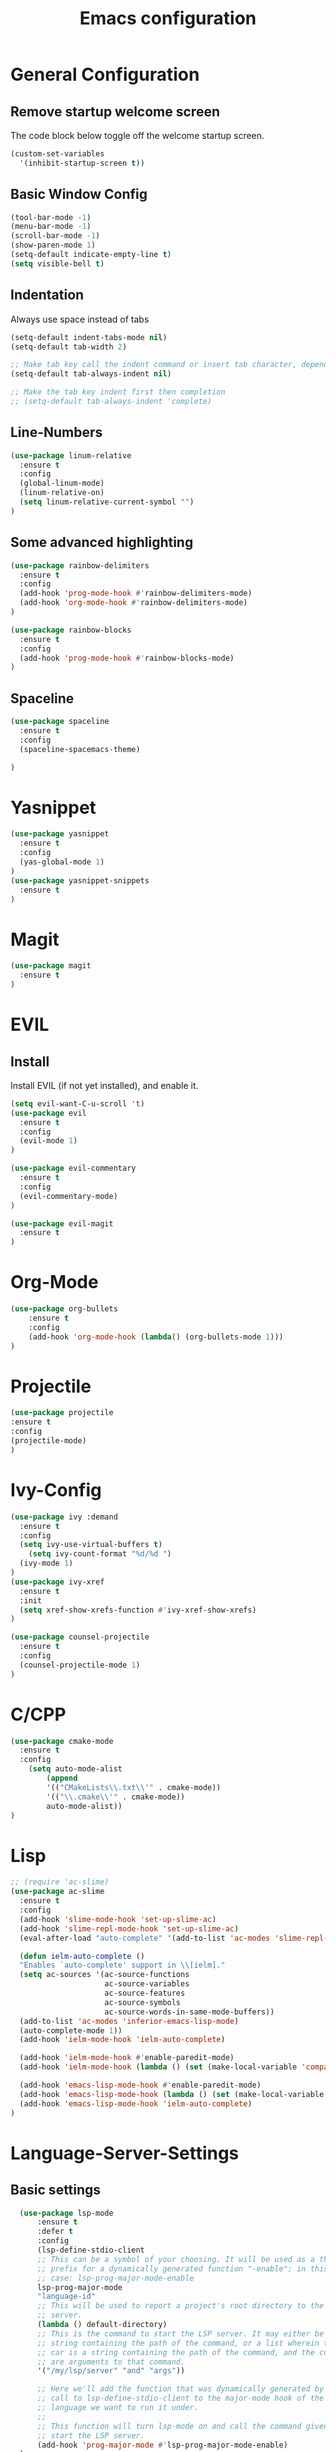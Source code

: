 #+TITLE: Emacs configuration
#+DESCRIPTION: An org-babel based emacs configuration
#+LANGUAGE: en
#+PROPERTY: results silent

* General Configuration
** Remove startup welcome screen
 The code block below toggle off the welcome startup screen.

 #+BEGIN_SRC emacs-lisp
 (custom-set-variables
   '(inhibit-startup-screen t))
 #+END_SRC

** Basic Window Config

#+BEGIN_SRC emacs-lisp
 (tool-bar-mode -1)
 (menu-bar-mode -1)
 (scroll-bar-mode -1)
 (show-paren-mode 1)
 (setq-default indicate-empty-line t)
 (setq visible-bell t)
#+END_SRC


** Indentation
 Always use space instead of tabs
#+BEGIN_SRC emacs-lisp
  (setq-default indent-tabs-mode nil)
  (setq-default tab-width 2)

  ;; Make tab key call the indent command or insert tab character, depending on the cursor position
  (setq-default tab-always-indent nil)

  ;; Make the tab key indent first then completion
  ;; (setq-default tab-always-indent 'complete)

#+END_SRC

** Line-Numbers
#+BEGIN_SRC emacs-lisp
(use-package linum-relative
  :ensure t
  :config
  (global-linum-mode)
  (linum-relative-on)
  (setq linum-relative-current-symbol "")
)

#+END_SRC

** Some advanced highlighting
 #+BEGIN_SRC emacs-lisp
 (use-package rainbow-delimiters
   :ensure t
   :config
   (add-hook 'prog-mode-hook #'rainbow-delimiters-mode)
   (add-hook 'org-mode-hook #'rainbow-delimiters-mode)
 )

 (use-package rainbow-blocks
   :ensure t
   :config 
   (add-hook 'prog-mode-hook #'rainbow-blocks-mode)
 )

 #+END_SRC

** Spaceline
#+BEGIN_SRC emacs-lisp
(use-package spaceline
  :ensure t
  :config 
  (spaceline-spacemacs-theme)
  
)
#+END_SRC

* Yasnippet
#+BEGIN_SRC emacs-lisp
(use-package yasnippet
  :ensure t
  :config
  (yas-global-mode 1)
)
(use-package yasnippet-snippets
  :ensure t
)
#+END_SRC
* Magit
#+BEGIN_SRC emacs-lisp
(use-package magit
  :ensure t
)
#+END_SRC

* EVIL
** Install
Install EVIL (if not yet installed), and enable it.

#+BEGIN_SRC emacs-lisp
(setq evil-want-C-u-scroll 't)
(use-package evil
  :ensure t
  :config
  (evil-mode 1)
)

(use-package evil-commentary
  :ensure t
  :config 
  (evil-commentary-mode)
)

(use-package evil-magit
  :ensure t
)
#+END_SRC

* Org-Mode
#+BEGIN_SRC emacs-lisp
(use-package org-bullets
    :ensure t
    :config
    (add-hook 'org-mode-hook (lambda() (org-bullets-mode 1)))
)
#+END_SRC

* Projectile
#+BEGIN_SRC emacs-lisp
(use-package projectile 
:ensure t
:config
(projectile-mode)
)

#+END_SRC
* Ivy-Config
#+BEGIN_SRC emacs-lisp
(use-package ivy :demand
  :ensure t
  :config
  (setq ivy-use-virtual-buffers t)
	(setq ivy-count-format "%d/%d ")
  (ivy-mode 1)
)
(use-package ivy-xref
  :ensure t
  :init
  (setq xref-show-xrefs-function #'ivy-xref-show-xrefs)
)

(use-package counsel-projectile
  :ensure t
  :config
  (counsel-projectile-mode 1)
)
#+END_SRC

* C/CPP 
#+BEGIN_SRC emacs-lisp
(use-package cmake-mode
  :ensure t
  :config
    (setq auto-mode-alist
        (append
        '(("CMakeLists\\.txt\\'" . cmake-mode))
        '(("\\.cmake\\'" . cmake-mode))
        auto-mode-alist))
)

#+END_SRC

* Lisp
#+BEGIN_SRC emacs-lisp
  ;; (require 'ac-slime)
  (use-package ac-slime
    :ensure t
    :config
    (add-hook 'slime-mode-hook 'set-up-slime-ac)
    (add-hook 'slime-repl-mode-hook 'set-up-slime-ac)
    (eval-after-load "auto-complete" '(add-to-list 'ac-modes 'slime-repl-mode 'emacs-lisp-mode))

    (defun ielm-auto-complete ()                               
    "Enables `auto-complete' support in \\[ielm]."           
    (setq ac-sources '(ac-source-functions                   
                       ac-source-variables                   
                       ac-source-features                    
                       ac-source-symbols                     
                       ac-source-words-in-same-mode-buffers))
    (add-to-list 'ac-modes 'inferior-emacs-lisp-mode)        
    (auto-complete-mode 1))                                  
    (add-hook 'ielm-mode-hook 'ielm-auto-complete)

    (add-hook 'ielm-mode-hook #'enable-paredit-mode)
    (add-hook 'ielm-mode-hook (lambda () (set (make-local-variable 'company-backends) '(company-elisp))))

    (add-hook 'emacs-lisp-mode-hook #'enable-paredit-mode)
    (add-hook 'emacs-lisp-mode-hook (lambda () (set (make-local-variable 'company-backends) '(company-elisp))))
    (add-hook 'emacs-lisp-mode-hook 'ielm-auto-complete)
  )
#+END_SRC
* Language-Server-Settings


** Basic settings

#+BEGIN_SRC emacs-lisp
    (use-package lsp-mode
        :ensure t
        :defer t
        :config
        (lsp-define-stdio-client
        ;; This can be a symbol of your choosing. It will be used as a the
        ;; prefix for a dynamically generated function "-enable"; in this
        ;; case: lsp-prog-major-mode-enable
        lsp-prog-major-mode
        "language-id"
        ;; This will be used to report a project's root directory to the LSP
        ;; server.
        (lambda () default-directory)
        ;; This is the command to start the LSP server. It may either be a
        ;; string containing the path of the command, or a list wherein the
        ;; car is a string containing the path of the command, and the cdr
        ;; are arguments to that command.
        '("/my/lsp/server" "and" "args"))

        ;; Here we'll add the function that was dynamically generated by the
        ;; call to lsp-define-stdio-client to the major-mode hook of the
        ;; language we want to run it under.
        ;;
        ;; This function will turn lsp-mode on and call the command given to
        ;; start the LSP server.
        (add-hook 'prog-major-mode #'lsp-prog-major-mode-enable)
    )

    (use-package lsp-ui
     :ensure t
     :init 
     (add-hook 'lsp-mode-hook 'lsp-ui-mode)

    )

  (use-package company
    :ensure t
    :init 
    (add-hook 'after-init-hook 'global-company-mode)
    :config
    (setq company-idle-delay 0.2)
    (setq company-selection-wrap-around t)
    (define-key company-active-map [tab] 'company-complete)
    (define-key company-active-map (kbd "C-n") 'company-select-next)
    (define-key company-active-map (kbd "C-p") 'company-select-previous)
  )

  (use-package company-lsp
    :ensure t
    :init
    (push 'company-lsp company-backends)
  )

  ;; (use-package lsp-imenu
  ;;   :ensure t
  ;;   :init
  ;;   (add-hook 'lsp-after-open-hook 'lsp-enable-imenu)
  ;; )

#+END_SRC
** Cquery
#+BEGIN_SRC emacs-lisp
  (defun cquery//enable ()
    (condition-case nil
        (lsp-cquery-enable)
      (user-error nil)))
  (use-package cquery
    :ensure t
    :defer t
    :commands lsp-cquery-enable
    :init (add-hook 'c-mode-common-hook #'cquery//enable)
    :config
      (setq cquery-executable "~/opt/cquery/build/release/bin/cquery")

      ;; Log file
      (setq cquery-extra-args '("--log-file=/tmp/cq.log"))

      ;; Cache directory, both relative and absolute paths are supported
      (setq cquery-cache-dir "~/.cache/cquery")

      ;; Initialization options
      (setq cquery-extra-init-params '(:index (:comment 2) :cacheFormat "msgpack" :completion (:detailedLabel t)))

      ;; Better ui
      (define-key evil-normal-state-map (kbd "C-p") 'lsp-ui-peek-jump-forward)
      (define-key evil-normal-state-map (kbd "C-t") 'lsp-ui-peek-jump-backward)

      ;; (cquery-xref-find-custom "$cquery/base")
      ;; (cquery-xref-find-custom "$cquery/callers")
      ;; (cquery-xref-find-custom "$cquery/derived")
      ;; (cquery-xref-find-custom "$cquery/vars")

      ;; Company completion
      (setq company-transformers nil company-lsp-async t company-lsp-cache-candidates nil)

      ;; Semantic highlighting
      (setq cquery-sem-highlight-method 'font-lock)

      ;; For rainbow semantic highlighting
      (cquery-use-default-rainbow-sem-highlight)
      (cquery-call-hierarchy nil) ; caller hierarchy
      (cquery-call-hierarchy t) ; callee hierarchy
      (cquery-inheritance-hierarchy nil) ; base hierarchy
      (cquery-inheritance-hierarchy t) ; derived hierarchy
  )
#+END_SRC

** TODO Julia

#+BEGIN_SRC emacs-lisp
(use-package julia-mode
  :ensure t
)
#+END_SRC

* Color theming
** Move the themes '.el' file into the 'themes' folder in the emacs config folder
#+BEGIN_SRC emacs-lisp
(add-to-list 'custom-theme-load-path "~/.emacs.d/themes/")

(use-package leuven-theme
  :ensure t
  :load-path "themes"
  :config
  (load-theme 'leuven t)
)
#+END_SRC

**

* Hasklig
#+BEGIN_SRC emacs-lisp
    ;; nice glyphs for haskell with hasklig
    ;; copied that code from some pastebin, but forgot where
    (custom-set-variables '(haskell-font-lock-symbols t)
                          '(haskell-font-lock-symbols-alist
                            (and (fboundp 'decode-char)
                                (list (cons "&&" (decode-char 'ucs #XE100))
                                      (cons "***" (decode-char 'ucs #XE101))
                                      (cons "*>" (decode-char 'ucs #XE102))
                                      (cons "\\\\" (decode-char 'ucs #XE103))
                                      (cons "||" (decode-char 'ucs #XE104))
                                      (cons "|>" (decode-char 'ucs #XE105))
                                      (cons "::" (decode-char 'ucs #XE106))
                                      (cons "==" (decode-char 'ucs #XE107))
                                      (cons "===" (decode-char 'ucs #XE108))
                                      (cons "==>" (decode-char 'ucs #XE109))
                                      (cons "=>" (decode-char 'ucs #XE10A))
                                      (cons "=<<" (decode-char 'ucs #XE10B))
                                      (cons "!!" (decode-char 'ucs #XE10C))
                                      (cons ">>" (decode-char 'ucs #XE10D))
                                      (cons ">>=" (decode-char 'ucs #XE10E))
                                      (cons ">>>" (decode-char 'ucs #XE10F))
                                      (cons ">>-" (decode-char 'ucs #XE110))
                                      (cons ">-" (decode-char 'ucs #XE111))
                                      (cons "->" (decode-char 'ucs #XE112))
                                      (cons "-<" (decode-char 'ucs #XE113))
                                      (cons "-<<" (decode-char 'ucs #XE114))
                                      (cons "<*" (decode-char 'ucs #XE115))
                                      (cons "<*>" (decode-char 'ucs #XE116))
                                      (cons "<|" (decode-char 'ucs #XE117))
                                      (cons "<|>" (decode-char 'ucs #XE118))
                                      (cons "<$>" (decode-char 'ucs #XE119))
                                      (cons "<>" (decode-char 'ucs #XE11A))
                                      (cons "<-" (decode-char 'ucs #XE11B))
                                      (cons "<<" (decode-char 'ucs #XE11C))
                                      (cons "<<<" (decode-char 'ucs #XE11D))
                                      (cons "<+>" (decode-char 'ucs #XE11E))
                                      (cons ".." (decode-char 'ucs #XE11F))
                                      (cons "..." (decode-char 'ucs #XE120))
                                      (cons "++" (decode-char 'ucs #XE121))
                                      (cons "+++" (decode-char 'ucs #XE122))
                                      (cons "/=" (decode-char 'ucs #XE123))))))

    (defun my-correct-symbol-bounds (pretty-alist)
      "Prepend a TAB character to each symbol in this alist,
  this way compose-region called by prettify-symbols-mode
  will use the correct width of the symbols
  instead of the width measured by char-width."
      (mapcar (lambda (el)
                (setcdr el (string ?\t (cdr el)))
                el)
              pretty-alist))

    (defun my-ligature-list (ligatures codepoint-start)
      "Create an alist of strings to replace with
  codepoints starting from codepoint-start."
      (let ((codepoints (-iterate '1+ codepoint-start (length ligatures))))
        (-zip-pair ligatures codepoints)))

    ; list can be found at https://github.com/i-tu/Hasklig/blob/master/GlyphOrderAndAliasDB#L1588
    (setq my-hasklig-ligatures
      (let* ((ligs '("&&" "***" "*>" "\\\\" "||" "|>" "::"
                     "==" "===" "==>" "=>" "=<<" "!!" ">>"
                     ">>=" ">>>" ">>-" ">-" "->" "-<" "-<<"
                     "<*" "<*>" "<|" "<|>" "<$>" "<>" "<-"
                     "<<" "<<<" "<+>" ".." "..." "++" "+++"
                     "/=" ":::" ">=>" "->>" "<=>" "<=<" "<->")))
        (my-correct-symbol-bounds (my-ligature-list ligs #Xe100))))

    ;; nice glyphs for haskell with hasklig
    (defun my-set-hasklig-ligatures ()
      "Add hasklig ligatures for use with prettify-symbols-mode."
      (setq prettify-symbols-alist
            (append my-hasklig-ligatures prettify-symbols-alist))
      (prettify-symbols-mode))

   (add-hook 'prog-mode-hook 'my-set-hasklig-ligatures)

   (add-to-list 'default-frame-alist '(font . "Hasklig 11") )
   ;; (set-face-attribute 'default t :font Hasklig)

#+END_SRC
